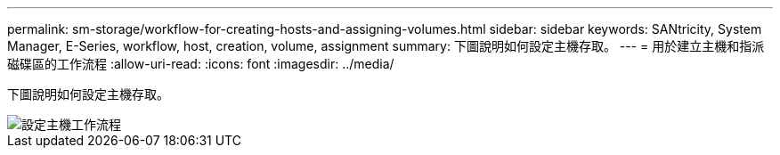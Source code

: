 ---
permalink: sm-storage/workflow-for-creating-hosts-and-assigning-volumes.html 
sidebar: sidebar 
keywords: SANtricity, System Manager, E-Series, workflow, host, creation, volume, assignment 
summary: 下圖說明如何設定主機存取。 
---
= 用於建立主機和指派磁碟區的工作流程
:allow-uri-read: 
:icons: font
:imagesdir: ../media/


[role="lead"]
下圖說明如何設定主機存取。

image::../media/sam1130-flw-hosts-create-host.gif[設定主機工作流程]
